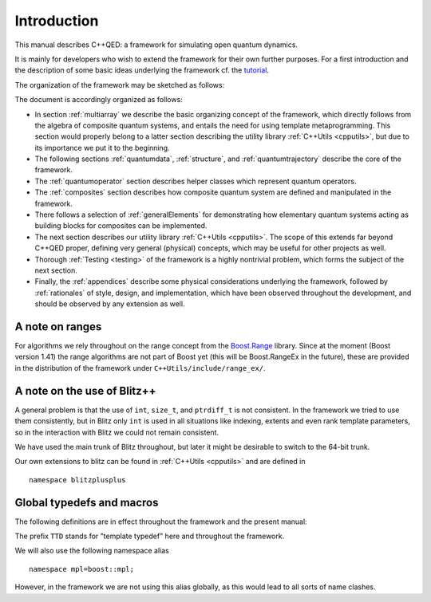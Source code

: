 
=============
Introduction
=============

This manual describes C++QED: a framework for simulating open quantum dynamics. 

It is mainly for developers who wish to extend the framework for their own further purposes. For a first introduction and the description of some basic ideas underlying the framework cf. the `tutorial <http://cppqed.sourceforge.net/tutorial/tutorial.html>`_.

The organization of the framework may be sketched as follows:

.. image:: figures/organization.png
   :height: 676

The document is accordingly organized as follows:

* In section :ref:`multiarray` we describe the basic organizing concept of the framework, which directly follows from the algebra of composite quantum systems, and entails the need for using template metaprogramming. This section would properly belong to a latter section describing the utility library :ref:`C++Utils <cpputils>`, but due to its importance we put it to the beginning.

* The following sections :ref:`quantumdata`, :ref:`structure`, and :ref:`quantumtrajectory` describe the core of the framework.

* The :ref:`quantumoperator` section describes helper classes which represent quantum operators.

* The :ref:`composites` section describes how composite quantum system are defined and manipulated in the framework.

* There follows a selection of :ref:`generalElements` for demonstrating how elementary quantum systems acting as building blocks for composites can be implemented.

* The next section describes our utility library :ref:`C++Utils <cpputils>`. The scope of this extends far beyond C++QED proper, defining very general (physical) concepts, which may be useful for other projects as well.

* Thorough :ref:`Testing <testing>` of the framework is a highly nontrivial problem, which forms the subject of the next section.

* Finally, the :ref:`appendices` describe some physical considerations underlying the framework, followed by :ref:`rationales` of style, design, and implementation, which have been observed throughout the development, and should be observed by any extension as well.


--------------------
A note on ranges
--------------------

For algorithms we rely throughout on the range concept from the `Boost.Range <http://www.boost.org/doc/libs/1_44_0/libs/range/index.html>`_ library. Since at the moment (Boost version 1.41) the range algorithms are not part of Boost yet (this will be Boost.RangeEx in the future), these are provided in the distribution of the framework under ``C++Utils/include/range_ex/``.


------------------------------
A note on the use of Blitz++
------------------------------

A general problem is that the use of ``int``, ``size_t``, and ``ptrdiff_t`` is not consistent. In the framework we tried to use them consistently, but in Blitz only ``int`` is used in all situations like indexing, extents and even rank template parameters, so in the interaction with Blitz we could not remain consistent.

We have used the main trunk of Blitz throughout, but later it might be desirable to switch to the 64-bit trunk.

Our own extensions to blitz can be found in :ref:`C++Utils <cpputils>` and are defined in :: 

  namespace blitzplusplus

.. todo:: 

   Try to make an array class which acts and feels like a blitz::Array with respect to the functionality needed here. It could be much simpler, leaving every work to the underlying blitz::Array storage, but solving this silly problem of size_t, ptrdiff_t, int conversions. This is not very easy at the moment because of the immense number of constructors a blitz::Array provides, but with the constructor inheritance of C++0x it should be easy.



.. _globalDefs:

-------------------------------
Global typedefs and macros
-------------------------------

The following definitions are in effect throughout the framework and
the present manual:

.. type:: dcomp 

  ::

    typedef std::complex<double> dcomp;

.. c:var:: DCOMP_I

  ::

    const dcomp DCOMP_I(0,1);

.. c:macro:: TTD_DARRAY(r)

  ::

    #define TTD_DARRAY(r) blitz::Array<double,r>

.. c:macro:: TTD_CARRAY(r)

  ::

    #define TTD_CARRAY(r) blitz::Array<dcomp ,r>

.. c:macro:: TTD_EXTTINY(r)

  ::

    #define TTD_EXTTINY(r) blitz::TinyVector<   size_t,r>

.. c:macro:: TTD_IDXTINY(r)

  ::

    #define TTD_IDXTINY(r) blitz::TinyVector<ptrdiff_t,r>

.. type:: linalg::CVector

  ::

    namespace linalg {

    typedef TTD_CARRAY(1) CVector;

    } // linalg

.. type:: linalg::CMatrix

  ::

    namespace linalg {

    typedef TTD_CARRAY(2) CMatrix;

    } // linalg

The prefix ``TTD`` stands for "template typedef" here and throughout the framework.

We will also use the following namespace alias ::

  namespace mpl=boost::mpl;

However, in the framework we are not using this alias globally, as this would lead to all sorts of name clashes.


